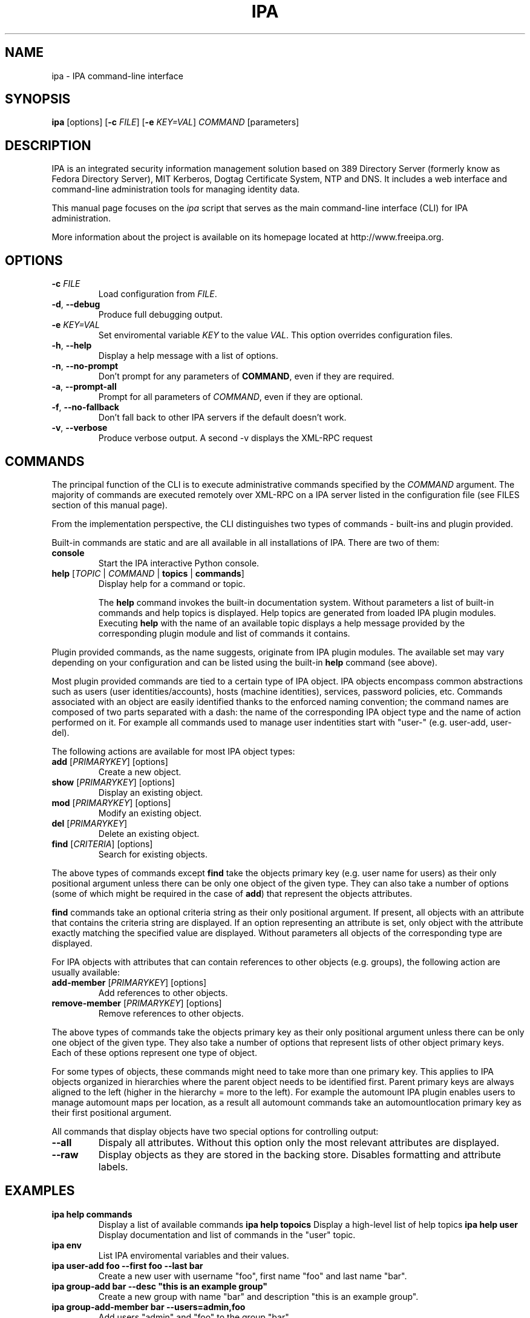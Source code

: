 .\" A man page for ipa
.\" Copyright (C) 2010 Red Hat, Inc.
.\"
.\" This is free software; you can redistribute it and/or modify it under
.\" the terms of the GNU Library General Public License as published by
.\" the Free Software Foundation; version 2 only
.\"
.\" This program is distributed in the hope that it will be useful, but
.\" WITHOUT ANY WARRANTY; without even the implied warranty of
.\" MERCHANTABILITY or FITNESS FOR A PARTICULAR PURPOSE.  See the GNU
.\" General Public License for more details.
.\"
.\" You should have received a copy of the GNU Library General Public
.\" License along with this program; if not, write to the Free Software
.\" Foundation, Inc., 675 Mass Ave, Cambridge, MA 02139, USA.
.\"
.\" Author: Pavel Zuna <pzuna@redhat.com>
.\"
.TH "IPA" "1" "02/22/2010" "IPA 2\&.0\&.0" "IPA CLI Manual"
.SH "NAME"
ipa \- IPA command\-line interface
.SH "SYNOPSIS"
.nf
\fBipa\fR [options] [\fB\-c\fR \fIFILE\fR] [\fB\-e\fR \fIKEY=VAL\fR] \fICOMMAND\fR [parameters]
.fi
.SH "DESCRIPTION"
IPA is an integrated security information management solution based on 389 Directory Server (formerly know as Fedora Directory Server), MIT Kerberos, Dogtag Certificate System, NTP and DNS. It includes a web interface and command\-line administration tools for managing identity data.

This manual page focuses on the \fIipa\fR script that serves as the main command\-line interface (CLI) for IPA administration.

More information about the project is available on its homepage located at http://www.freeipa.org.
.SH "OPTIONS"
.TP
\fB\-c\fR \fIFILE\fR
Load configuration from \fIFILE\fR.
.TP
\fB\-d\fR, \fB\-\-debug\fR
Produce full debugging output.
.TP
\fB\-e\fR \fIKEY=VAL\fR
Set enviromental variable \fIKEY\fR to the value \fIVAL\fR. This option overrides configuration files.
.TP
\fB\-h\fR, \fB\-\-help\fR
Display a help message with a list of options.
.TP
\fB\-n\fR, \fB\-\-no\-prompt\fR
Don't prompt for any parameters of \fBCOMMAND\fR, even if they are required.
.TP
\fB\-a\fR, \fB\-\-prompt\-all\fR
Prompt for all parameters of \fICOMMAND\fR, even if they are optional.
.TP
\fB\-f\fR, \fB\-\-no\-fallback\fR
Don't fall back to other IPA servers if the default doesn't work.
.TP
\fB\-v\fR, \fB\-\-verbose\fR
Produce verbose output. A second \-v displays the XML\-RPC request
.SH "COMMANDS"
The principal function of the CLI is to execute administrative commands specified by the \fICOMMAND\fR argument. The majority of commands are executed remotely over XML\-RPC on a IPA server listed in the configuration file (see FILES section of this manual page).

From the implementation perspective, the CLI distinguishes two types of commands \- built\-ins and plugin provided.

Built\-in commands are static and are all available in all installations of IPA. There are two of them:
.TP
\fBconsole\fR
Start the IPA interactive Python console.
.TP
\fBhelp\fR [\fITOPIC\fR | \fICOMMAND\fR | \fBtopics\fR | \fBcommands\fR]
Display help for a command or topic.

The \fBhelp\fR command invokes the built\-in documentation system. Without parameters a list of built\-in commands and help topics is displayed. Help topics are generated from loaded IPA plugin modules. Executing \fBhelp\fR with the name of an available topic displays a help message provided by the corresponding plugin module and list of commands it contains.
.LP
Plugin provided commands, as the name suggests, originate from IPA plugin modules. The available set may vary depending on your configuration and can be listed using the built\-in \fBhelp\fR command (see above).

Most plugin provided commands are tied to a certain type of IPA object. IPA objects encompass common abstractions such as users (user identities/accounts), hosts (machine identities), services, password policies, etc. Commands associated with an object are easily identified thanks to the enforced naming convention; the command names are composed of two parts separated with a dash: the name of the corresponding IPA object type and the name of action performed on it. For example all commands used to manage user indentities start with "user\-" (e.g. user\-add, user\-del).

The following actions are available for most IPA object types:
.TP
\fBadd\fR [\fIPRIMARYKEY\fR] [options]
Create a new object.
.TP
\fBshow\fR [\fIPRIMARYKEY\fR] [options]
Display an existing object.
.TP
\fBmod\fR [\fIPRIMARYKEY\fR] [options]
Modify an existing object.
.TP
\fBdel\fR [\fIPRIMARYKEY\fR]
Delete an existing object.
.TP
\fBfind\fR [\fICRITERIA\fR] [options]
Search for existing objects.
.LP
The above types of commands except \fBfind\fR take the objects primary key (e.g. user name for users) as their only positional argument unless there can be only one object of the given type. They can also take a number of options (some of which might be required in the case of \fBadd\fR) that represent the objects attributes.

\fBfind\fR commands take an optional criteria string as their only positional argument. If present, all objects with an attribute that contains the criteria string are displayed. If an option representing an attribute is set, only object with the attribute exactly matching the specified value are displayed. Without parameters all objects of the corresponding type are displayed.

For IPA objects with attributes that can contain references to other objects (e.g. groups), the following action are usually available:
.TP
\fBadd\-member\fR [\fIPRIMARYKEY\fR] [options]
Add references to other objects.
.TP
\fBremove\-member\fR [\fIPRIMARYKEY\fR] [options]
Remove references to other objects.
.LP
The above types of commands take the objects primary key as their only positional argument unless there can be only one object of the given type. They also take a number of options that represent lists of other object primary keys. Each of these options represent one type of object.

For some types of objects, these commands might need to take more than one primary key. This applies to IPA objects organized in hierarchies where the parent object needs to be identified first. Parent primary keys are always aligned to the left (higher in the hierarchy = more to the left). For example the automount IPA plugin enables users to manage automount maps per location, as a result all automount commands take an automountlocation primary key as their first positional argument.

All commands that display objects have two special options for controlling output:
.TP
\fB\-\-all\fR
Dispaly all attributes. Without this option only the most relevant attributes are displayed.
.TP
\fB\-\-raw\fR
Display objects as they are stored in the backing store. Disables formatting and attribute labels.
.SH "EXAMPLES"
.TP
\fBipa help commands\fR
Display a list of available commands
\fBipa help topoics\fR
Display a high\-level list of help topics
\fBipa help user\fR
Display documentation and list of commands in the "user" topic.
.TP
\fBipa env\fR
List IPA enviromental variables and their values.
.TP
\fBipa user\-add foo \-\-first foo \-\-last bar\fR
Create a new user with username "foo", first name "foo" and last name "bar".
.TP
\fBipa group\-add bar \-\-desc "this is an example group"
Create a new group with name "bar" and description "this is an example group".
.TP
\fBipa group\-add\-member bar \-\-users=admin,foo\fR
Add users "admin" and "foo" to the group "bar".
.TP
\fBipa user\-show foo \-\-raw\fR
Display user "foo" as (s)he is stored on the server.
.TP
\fBipa group\-show bar \-\-all\fR
Display group "bar" and all of its attributes.
.TP
\fBipa config\-mod \-\-maxusername 20\fR
Set maximum user name length to 20 characters.
.TP
\fBipa user\-find foo\fR
Search for all users with "foo" in either uid, first name, last name, full name, etc. A user with uid "foobar" would match the search criteria.
.TP
\fBipa user\-find foo \-\-first bar\fR
Same as the previous example, except this time the users first name has to be exactly "bar". A user with uid "foobar" and first name "bar" would match the search criteria.
.TP
\fBipa user\-find foo \-\-first bar \-\-last foo\fR
A user with uid "foobar", first name "bar" and last name "foo" would match the search criteria.
.TP
\fBipa user\-find \-\-uuid 936407bd\-da9b\-11de\-9abd\-54520012e7cd\fR
Only the user with the specified IPA unique ID would match the search criteria.
.TP
\fBipa user\-find\fR
All users would match the search criteria (as there are none).
.SH "SERVERS"
The ipa client will determine which server to connect to in this order:

.TP
1. The server configured in \fB/etc/ipa/default.conf\fR in the \fIxmlrpc_uri\fR directive.
.TP
2. An unordered list of servers from the ldap DNS SRV records.

.TP
If a kerberos error is raised by any of the requests then it will stop processing and display the error message.
.SH "FILES"
.TP
\fB/etc/ipa/default.conf\fR
IPA default configuration file.
